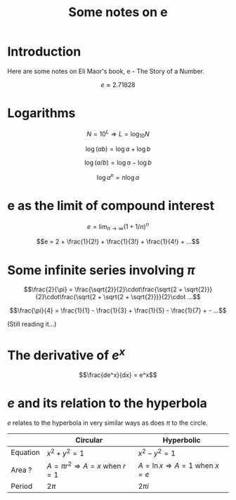 #+TITLE: Some notes on e

* Introduction

Here are some notes on Eli Maor's book, e - The Story of a Number.

$$e \approx 2.71828$$

* Logarithms

$$N=10^L \Rightarrow L=\log_{10} N$$

$$\log (ab) = \log a + \log b$$

$$\log (a/b) = \log a - \log b$$

$$\log a^n = n \log a$$

* e as the limit of compound interest

$$e = \lim_{n \to \infty} (1 + 1/n)^n$$

$$e = 2 + \frac{1}{2!} + \frac{1}{3!} + \frac{1}{4!} + ...$$

* Some infinite series involving $\pi$

$$\frac{2}{\pi} = \frac{\sqrt{2}}{2}\cdot\frac{\sqrt{2 + \sqrt{2}}}{2}\cdot\frac{\sqrt{2 + \sqrt{2 + \sqrt{2}}}}{2}\cdot ...$$

$$\frac{\pi}{4} = \frac{1}{1} - \frac{1}{3} + \frac{1}{5} -
\frac{1}{7} + - ...$$

(Still reading it...)








* The derivative of $e^x$

  $$\frac{de^x}{dx} = e^x$$

* $e$ and its relation to the hyperbola

  $e$ relates to the hyperbola in very similar ways as does $\pi$ to
  the circle.

  |          | Circular                                     | Hyperbolic                                 |
  |----------+----------------------------------------------+--------------------------------------------|
  | Equation | $x^2 + y^2 = 1$                              | $x^2 - y^2 = 1$                            |
  | Area ?   | $A = \pi r^2 \Rightarrow A = x$ when $r = 1$ | $A = \ln x \Rightarrow A = 1$ when $x = e$ |
  | Period   | $2\pi$                                       | $2\pi i$                                   |

